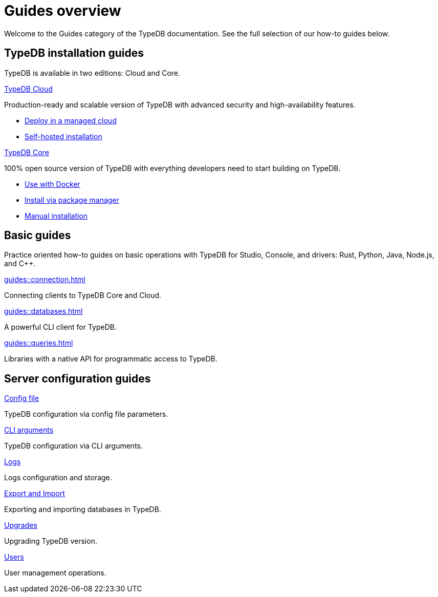 = Guides overview
:keywords: typedb, guides, how, installation, tutorial
:pageTitle: Guides overview
:summary: How to guides and tutorials

Welcome to the Guides category of the TypeDB documentation.
See the full selection of our how-to guides below.

== TypeDB installation guides

TypeDB is available in two editions: Cloud and Core.

[cols-2]
--
.xref:guides::installation/cloud.adoc[TypeDB Cloud]
[.clickable]
****
Production-ready and scalable version of TypeDB with advanced security and high-availability features.

* https://cloud.typedb.com/[Deploy in a managed cloud]
* xref:guides::installation/cloud.adoc[Self-hosted installation]
****

.xref:guides::installation/core.adoc[TypeDB Core]
[.clickable]
****
100% open source version of TypeDB with everything developers need to start building on TypeDB.

* xref:guides::installation/core.adoc#_docker[Use with Docker]
* xref:guides::installation/core.adoc#_package[Install via package manager]
* xref:guides::installation/core.adoc#_manual[Manual installation]
****
--

== Basic guides

Practice oriented how-to guides on basic operations with TypeDB for Studio, Console, and drivers:
Rust,
Python,
Java,
Node.js,
and C++.

[cols-3]
--
.xref:guides::connection.adoc[]
[.clickable]
****
Connecting clients to TypeDB Core and Cloud.
****

.xref:guides::databases.adoc[]
[.clickable]
****
A powerful CLI client for TypeDB.

****

.xref:guides::queries.adoc[]
[.clickable]
****
Libraries with a native API for programmatic access to TypeDB.

****
--

== Server configuration guides

[cols-3]
--
.xref:guides::configuration/config.adoc[Config file]
[.clickable]
****
TypeDB configuration via config file parameters.
****

.xref:guides::configuration/arguments.adoc[CLI arguments]
[.clickable]
****
TypeDB configuration via CLI arguments.
****

.xref:guides::configuration/logs.adoc[Logs]
[.clickable]
****
Logs configuration and storage.
****

.xref:guides::configuration/export.adoc[Export and Import]
[.clickable]
****
Exporting and importing databases in TypeDB.
****

.xref:guides::configuration/upgrades.adoc[Upgrades]
[.clickable]
****
Upgrading TypeDB version.
****

.xref:guides::configuration/users.adoc[Users]
[.clickable]
****
User management operations.
****
--
